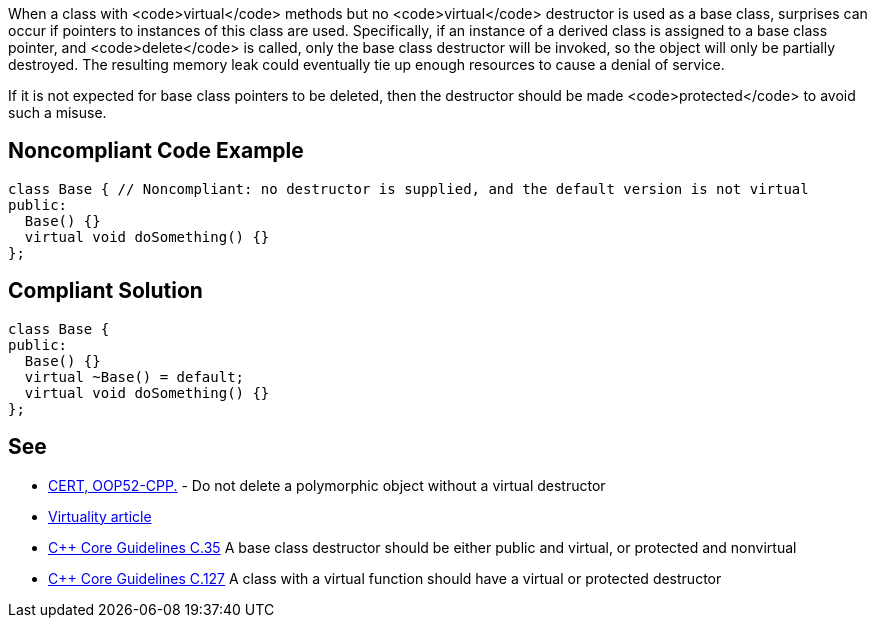 When a class with <code>virtual</code> methods but no <code>virtual</code> destructor is used as a base class, surprises can occur if pointers to instances of this class are used. Specifically, if  an instance of a derived class is assigned to a base class pointer, and <code>delete</code> is called, only the base class destructor will be invoked, so the object will only be partially destroyed. The resulting memory leak could eventually tie up enough resources to cause a denial of service.

If it is not expected for base class pointers to be deleted, then the destructor should be made <code>protected</code> to avoid such a misuse.


== Noncompliant Code Example

----
class Base { // Noncompliant: no destructor is supplied, and the default version is not virtual
public:
  Base() {}
  virtual void doSomething() {}
};
----


== Compliant Solution

----
class Base {
public:
  Base() {}
  virtual ~Base() = default;
  virtual void doSomething() {}
};
----


== See

* https://www.securecoding.cert.org/confluence/x/UQBO[CERT, OOP52-CPP.] - Do not delete a polymorphic object without a virtual destructor
* http://www.gotw.ca/publications/mill18.htm[Virtuality article]
* https://github.com/isocpp/CppCoreGuidelines/blob/036324/CppCoreGuidelines.md#c35-a-base-class-destructor-should-be-either-public-and-virtual-or-protected-and-nonvirtual[C++ Core Guidelines C.35] A base class destructor should be either public and virtual, or protected and nonvirtual
* https://github.com/isocpp/CppCoreGuidelines/blob/036324/CppCoreGuidelines.md#c127-a-class-with-a-virtual-function-should-have-a-virtual-or-protected-destructor[C++ Core Guidelines C.127] A class with a virtual function should have a virtual or protected destructor

